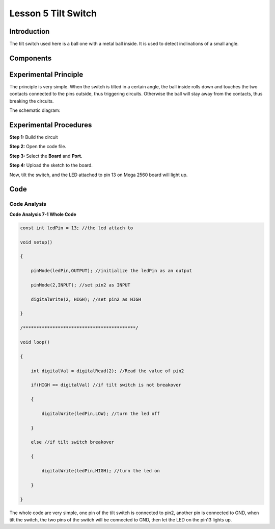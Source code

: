 Lesson 5 Tilt Switch
========================

Introduction
----------------

The tilt switch used here is a ball one with a metal ball inside. It is
used to detect inclinations of a small angle.

Components
-------------

.. image:: media_mega2560/mega10.png
    :align: center

Experimental Principle
--------------------------

The principle is very simple. When the switch is tilted in a
certain angle, the ball inside rolls down and touches the two contacts
connected to the pins outside, thus triggering circuits. Otherwise the
ball will stay away from the contacts, thus breaking the circuits.

.. image:: media_mega2560/image95.jpeg

The schematic diagram:

.. image:: media_mega2560/mega11.png
    :align: center

Experimental Procedures
------------------------------

**Step 1:** Build the circuit

.. image:: media_mega2560/image96.png

**Step 2:** Open the code file.

**Step 3:** Select the **Board** and **Port.**

**Step 4:** Upload the sketch to the board.

Now, tilt the switch, and the LED attached to pin 13 on Mega 2560 board
will light up.

.. image:: media_mega2560/image97.jpeg

Code
--------

.. raw:: html

    <iframe src=https://create.arduino.cc/editor/sunfounder01/b5f76ee3-929a-47a6-b410-3b2b6d6f5e66/preview?embed style="height:510px;width:100%;margin:10px 0" frameborder=0></iframe>

Code Analysis
^^^^^^^^^^^^^^^^^^^

**Code Analysis 7-1 Whole Code**

.. code-block:: Arduino

    const int ledPin = 13; //the led attach to

    void setup()

    {

        pinMode(ledPin,OUTPUT); //initialize the ledPin as an output

        pinMode(2,INPUT); //set pin2 as INPUT

        digitalWrite(2, HIGH); //set pin2 as HIGH

    }

    /******************************************/

    void loop()

    {

        int digitalVal = digitalRead(2); //Read the value of pin2

        if(HIGH == digitalVal) //if tilt switch is not breakover

        {

            digitalWrite(ledPin,LOW); //turn the led off

        }

        else //if tilt switch breakover

        {

            digitalWrite(ledPin,HIGH); //turn the led on

        }

    }

The whole code are very simple, one pin of the tilt switch is connected
to pin2, another pin is connected to GND, when tilt the switch, the two
pins of the switch will be connected to GND, then let the LED on the
pin13 lights up.
